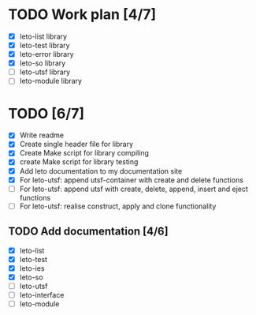 #+title Leto library status file
#+author Centrix14

* TODO Work plan [4/7]
  - [X] leto-list library
  - [X] leto-test library
  - [X] leto-error library
  - [X] leto-so library
  - [-] leto-utsf library
  - [ ] leto-module library

* TODO [6/7]
  - [X] Write readme
  - [X] Create single header file for library
  - [X] Create Make script for library compiling
  - [X] create Make script for library testing
  - [X] Add leto documentation to my documentation site
  - [X] For leto-utsf: append utsf-container with create and delete functions
  - [ ] For leto-utsf: append utsf with create, delete, append, insert
    and eject functions
  - [ ] For leto-utsf: realise construct, apply and clone functionality
	
** TODO Add documentation [4/6]
  - [X] leto-list
  - [X] leto-test
  - [X] leto-ies
  - [X] leto-so
  - [-] leto-utsf
  - [ ] leto-interface
  - [ ] leto-module
	

